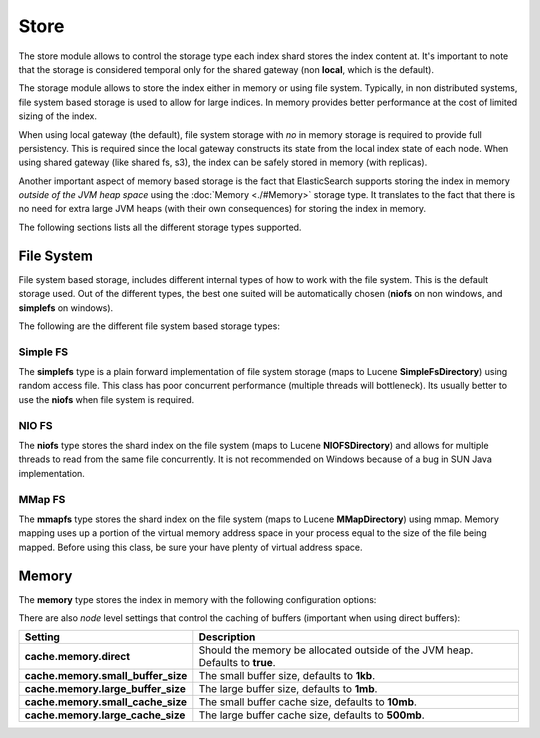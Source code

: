 =====
Store
=====

The store module allows to control the storage type each index shard stores the index content at. It's important to note that the storage is considered temporal only for the shared gateway (non **local**, which is the default).


The storage module allows to store the index either in memory or using file system. Typically, in non distributed systems, file system based storage is used to allow for large indices. In memory provides better performance at the cost of limited sizing of the index.


When using local gateway (the default), file system storage with *no* in memory storage is required to provide full persistency. This is required since the local gateway constructs its state from the local index state of each node. When using shared gateway (like shared fs, s3), the index can be safely stored in memory (with replicas).


Another important aspect of memory based storage is the fact that ElasticSearch supports storing the index in memory *outside of the JVM heap space* using the :doc:`Memory <./#Memory>`  storage type. It translates to the fact that there is no need for extra large JVM heaps (with their own consequences) for storing the index in memory.


The following sections lists all the different storage types supported.


File System
===========

File system based storage, includes different internal types of how to work with the file system. This is the default storage used. Out of the different types, the best one suited will be automatically chosen (**niofs** on non windows, and **simplefs** on windows).


The following are the different file system based storage types:


Simple FS
---------

The **simplefs** type is a plain forward implementation of file system storage (maps to Lucene **SimpleFsDirectory**) using random access file. This class has poor concurrent performance (multiple threads will bottleneck). Its usually better to use the **niofs** when file system is required.


NIO FS
------

The **niofs** type stores the shard index on the file system (maps to Lucene **NIOFSDirectory**) and allows for multiple threads to read from the same file concurrently. It is not recommended on Windows because of a bug in SUN Java implementation.


MMap FS
-------

The **mmapfs** type stores the shard index on the file system (maps to Lucene **MMapDirectory**) using mmap. Memory mapping uses up a portion of the virtual memory address space in your process equal to the size of the file being mapped.  Before using this class, be sure your have plenty of virtual address space.


Memory
======

The **memory** type stores the index in memory with the following configuration options:


There are also *node* level settings that control the caching of buffers (important when using direct buffers):


====================================  ===============================================================================
 Setting                               Description                                                                   
====================================  ===============================================================================
**cache.memory.direct**               Should the memory be allocated outside of the JVM heap. Defaults to **true**.  
**cache.memory.small_buffer_size**    The small buffer size, defaults to **1kb**.                                    
**cache.memory.large_buffer_size**    The large buffer size, defaults to **1mb**.                                    
**cache.memory.small_cache_size**     The small buffer cache size, defaults to **10mb**.                             
**cache.memory.large_cache_size**     The large buffer cache size, defaults to **500mb**.                            
====================================  ===============================================================================
